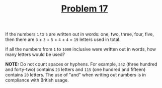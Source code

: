 #+TITLE: [[https://projecteuler.net/problem=17][Problem 17]]

If the numbers =1= to =5= are written out in words: one, two, three, four, five,
then there are =3= + =3= + =5= + =4= + =4= = =19= letters used in total.

If all the numbers from =1= to =1000= inclusive were written out in words, how
many letters would be used?

*NOTE:* Do not count spaces or hyphens. For example, =342= (three hundred and
 forty-two) contains =23= letters and =115= (one hundred and fifteen) contains
 =20= letters. The use of "and" when writing out numbers is in compliance with
 British usage.
